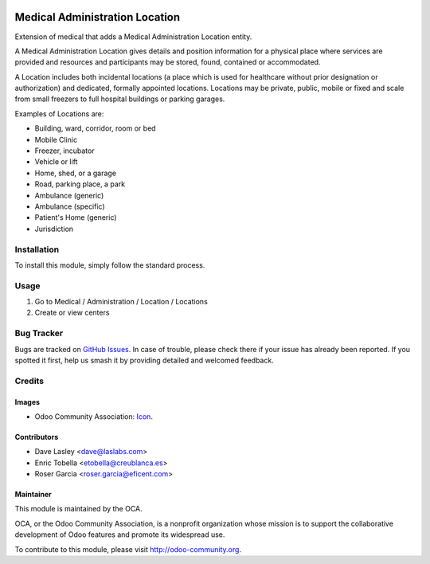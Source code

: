 .. image:: https://img.shields.io/badge/license-LGPL--3-blue.png
   :target: https://www.gnu.org/licenses/lgpl
   :alt: License: LGPL-3

===============================
Medical Administration Location
===============================

Extension of medical that adds a Medical Administration Location entity.

A Medical Administration Location gives details and position information for a
physical place where services are provided and resources and participants may
be stored, found, contained or accommodated.

A Location includes both incidental locations (a place which is used for
healthcare without prior designation or authorization) and dedicated,
formally appointed locations. Locations may be private, public, mobile or
fixed and scale from small freezers to full hospital buildings or parking
garages.

Examples of Locations are:

* Building, ward, corridor, room or bed
* Mobile Clinic
* Freezer, incubator
* Vehicle or lift
* Home, shed, or a garage
* Road, parking place, a park
* Ambulance (generic)
* Ambulance (specific)
* Patient's Home (generic)
* Jurisdiction

Installation
============
To install this module, simply follow the standard process.

Usage
=====

#. Go to Medical / Administration / Location / Locations
#. Create or view centers

.. image:: https://odoo-community.org/website/image/ir.attachment/5784_f2813bd/datas
   :alt: Try me on Runbot
   :target: https://runbot.odoo-community.org/runbot/159/11.0

Bug Tracker
===========

Bugs are tracked on `GitHub Issues
<https://github.com/OCA/{project_repo}/issues>`_. In case of trouble, please
check there if your issue has already been reported. If you spotted it first,
help us smash it by providing detailed and welcomed feedback.

Credits
=======

Images
------

* Odoo Community Association: `Icon <https://odoo-community.org/logo.png>`_.

Contributors
------------

* Dave Lasley <dave@laslabs.com>
* Enric Tobella <etobella@creublanca.es>
* Roser Garcia <roser.garcia@eficent.com>

Maintainer
----------

.. image:: https://odoo-community.org/logo.png
   :alt: Odoo Community Association
   :target: https://odoo-community.org

This module is maintained by the OCA.

OCA, or the Odoo Community Association, is a nonprofit organization whose
mission is to support the collaborative development of Odoo features and
promote its widespread use.

To contribute to this module, please visit http://odoo-community.org.
